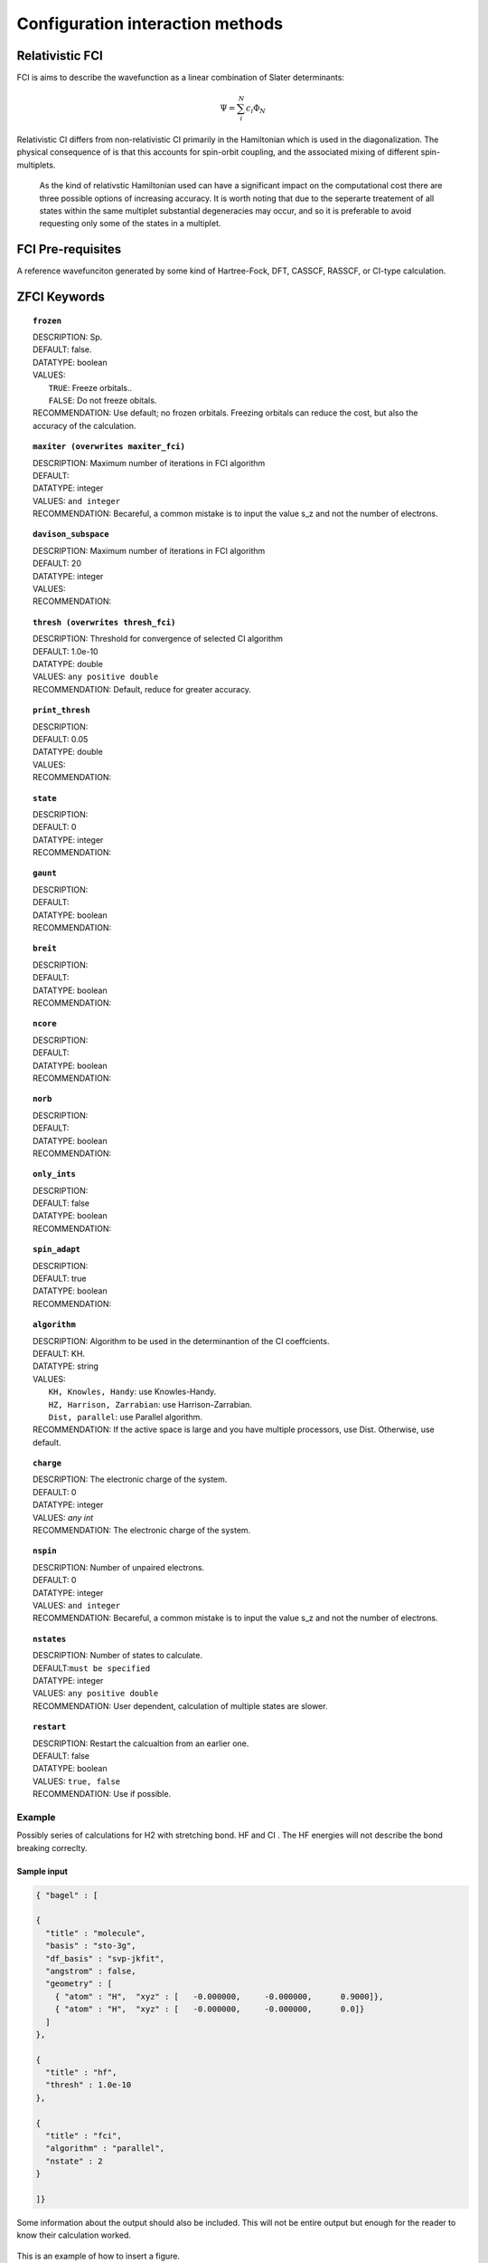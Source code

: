 .. _zfci:


*******
Configuration interaction methods
*******

================
Relativistic FCI
================

FCI is aims to describe the wavefunction as a linear combination of Slater determinants:

.. math::
  \Psi = \sum^{N}_{i}c_{i}\Phi_{N}

Relativistic CI differs from non-relativistic CI primarily in the Hamiltonian which is used in the diagonalization. The physical consequence of is that this accounts for spin-orbit coupling, and the associated mixing of different spin-multiplets.

 As the kind of relativstic Hamiltonian used can have a significant impact on the computational cost there are three possible options of increasing accuracy. It is  worth noting that due to the seperarte treatement of all states within the same multiplet substantial degeneracies may occur, and so it is preferable to avoid requesting only some of the states in a multiplet.


==================
FCI Pre-requisites
==================
A reference wavefunciton generated by some kind of Hartree-Fock, DFT, CASSCF, RASSCF, or CI-type calculation.

============
ZFCI Keywords
============


.. topic:: ``frozen``

   | DESCRIPTION: Sp.
   | DEFAULT: false.
   | DATATYPE: boolean
   | VALUES:
   |    ``TRUE``: Freeze orbitals..
   |    ``FALSE``: Do not freeze obitals.
   | RECOMMENDATION: Use default; no frozen orbitals. Freezing orbitals can reduce the cost, but also the accuracy of the calculation.

.. topic:: ``maxiter (overwrites maxiter_fci)``

   | DESCRIPTION: Maximum number of iterations in FCI algorithm 
   | DEFAULT: 
   | DATATYPE: integer
   | VALUES: ``and integer``
   | RECOMMENDATION: Becareful, a common mistake is to input the value s_z and not the number of electrons.

.. topic:: ``davison_subspace``

   | DESCRIPTION: Maximum number of iterations in FCI algorithm 
   | DEFAULT: 20
   | DATATYPE: integer
   | VALUES:
   | RECOMMENDATION:

.. topic:: ``thresh (overwrites thresh_fci)``

   | DESCRIPTION: Threshold for convergence of selected CI algorithm 
   | DEFAULT: 1.0e-10 
   | DATATYPE: double
   | VALUES: ``any positive double``
   | RECOMMENDATION: Default, reduce for greater accuracy.

.. topic:: ``print_thresh``

   | DESCRIPTION:
   | DEFAULT: 0.05
   | DATATYPE: double
   | VALUES:
   | RECOMMENDATION:

.. topic:: ``state``

   | DESCRIPTION:
   | DEFAULT: 0
   | DATATYPE: integer
   | RECOMMENDATION:

.. topic:: ``gaunt``

   | DESCRIPTION:
   | DEFAULT: 
   | DATATYPE: boolean
   | RECOMMENDATION:

.. topic:: ``breit``

   | DESCRIPTION:
   | DEFAULT:
   | DATATYPE: boolean
   | RECOMMENDATION:

.. topic:: ``ncore``

   | DESCRIPTION:
   | DEFAULT: 
   | DATATYPE: boolean
   | RECOMMENDATION:

.. topic:: ``norb``

   | DESCRIPTION:
   | DEFAULT: 
   | DATATYPE: boolean
   | RECOMMENDATION:

.. topic:: ``only_ints``

   | DESCRIPTION:
   | DEFAULT: false
   | DATATYPE: boolean
   | RECOMMENDATION:

.. topic:: ``spin_adapt``

   | DESCRIPTION:
   | DEFAULT: true
   | DATATYPE: boolean
   | RECOMMENDATION:

.. topic:: ``algorithm``
   
   | DESCRIPTION: Algorithm to be used in the determinantion of the CI coeffcients.
   | DEFAULT: KH.
   | DATATYPE: string
   | VALUES: 
   |    ``KH, Knowles, Handy``: use Knowles-Handy.
   |    ``HZ, Harrison, Zarrabian``: use Harrison-Zarrabian.
   |    ``Dist, parallel``: use Parallel algorithm.
   | RECOMMENDATION: If the active space is large and you have multiple processors, use Dist. Otherwise, use default.

.. topic:: ``charge``

   | DESCRIPTION: The electronic charge of the system.
   | DEFAULT:  0
   | DATATYPE: integer
   | VALUES: `any int`
   | RECOMMENDATION: The electronic charge of the system. 

.. topic:: ``nspin``

   | DESCRIPTION: Number of unpaired electrons. 
   | DEFAULT: 0
   | DATATYPE: integer
   | VALUES: ``and integer``
   | RECOMMENDATION: Becareful, a common mistake is to input the value s_z and not the number of electrons.

.. topic:: ``nstates``

   | DESCRIPTION: Number of states to calculate. 
   | DEFAULT:``must be specified``
   | DATATYPE: integer
   | VALUES: ``any positive double``
   | RECOMMENDATION: User dependent, calculation of multiple states are slower.

.. topic:: ``restart``

   | DESCRIPTION: Restart the calcualtion from an earlier one. 
   | DEFAULT: false
   | DATATYPE: boolean
   | VALUES: ``true, false``
   | RECOMMENDATION: Use if possible.




Example
=======
Possibly series of calculations for H2 with stretching bond. HF and CI . The HF energies will not describe the bond breaking correclty.

Sample input
------------

.. code-block:: javascript 

   { "bagel" : [

   {
     "title" : "molecule",
     "basis" : "sto-3g",
     "df_basis" : "svp-jkfit",
     "angstrom" : false,
     "geometry" : [
       { "atom" : "H",  "xyz" : [   -0.000000,     -0.000000,      0.9000]},
       { "atom" : "H",  "xyz" : [   -0.000000,     -0.000000,      0.0]}
     ]
   },

   {
     "title" : "hf",
     "thresh" : 1.0e-10
   },

   {
     "title" : "fci",
     "algorithm" : "parallel",
     "nstate" : 2
   }

   ]}


Some information about the output should also be included. This will not be entire output but enough for the reader to know their calculation worked.

.. figure:: figure/example.png
    :width: 200px
    :align: center
    :alt: alternate text
    :figclass: align-center

    This is an example of how to insert a figure. 

References
==========

+-----------------------------------------------+-----------------------------------------------------------------------+
|          Description of Reference             |                          Reference                                    | 
+===============================================+=======================================================================+
| Used for CI convergence algorithm.            | Knowles, N. C. Handy Chem. Phys. Lett.  J. Chem. Phys. 1984               |
+-----------------------------------------------+-----------------------------------------------------------------------+
| Used for CI convergence algorithm.            | John Doe and Jane Doe. J. Chem. Phys. 1980, 5, 120-124.               |
+-----------------------------------------------+-----------------------------------------------------------------------+

